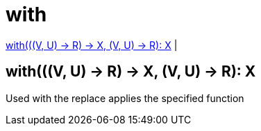 = with

<<with1>> |


[[with1]]
== with(((V, U) -> R) -> X, (V, U) -> R): X

Used with the replace applies the specified function

